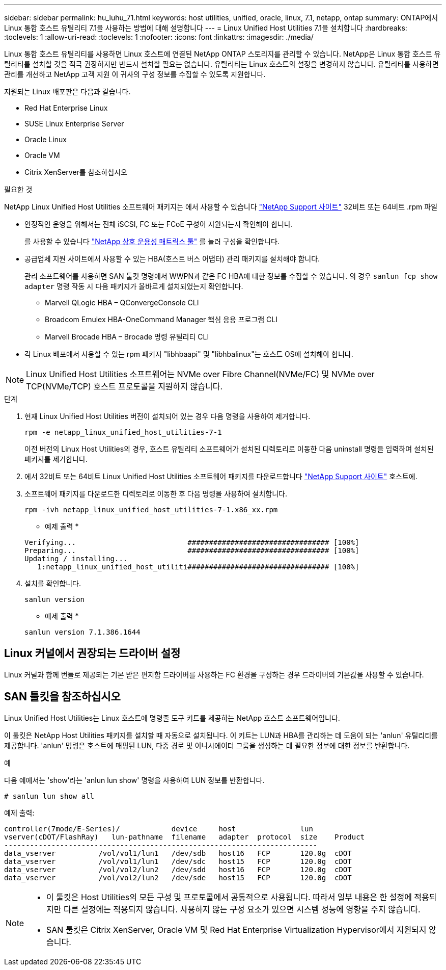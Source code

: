 ---
sidebar: sidebar 
permalink: hu_luhu_71.html 
keywords: host utilities, unified, oracle, linux, 7.1, netapp, ontap 
summary: ONTAP에서 Linux 통합 호스트 유틸리티 7.1을 사용하는 방법에 대해 설명합니다 
---
= Linux Unified Host Utilities 7.1을 설치합니다
:hardbreaks:
:toclevels: 1
:allow-uri-read: 
:toclevels: 1
:nofooter: 
:icons: font
:linkattrs: 
:imagesdir: ./media/


[role="lead"]
Linux 통합 호스트 유틸리티를 사용하면 Linux 호스트에 연결된 NetApp ONTAP 스토리지를 관리할 수 있습니다. NetApp은 Linux 통합 호스트 유틸리티를 설치할 것을 적극 권장하지만 반드시 설치할 필요는 없습니다. 유틸리티는 Linux 호스트의 설정을 변경하지 않습니다. 유틸리티를 사용하면 관리를 개선하고 NetApp 고객 지원 이 귀사의 구성 정보를 수집할 수 있도록 지원합니다.

지원되는 Linux 배포판은 다음과 같습니다.

* Red Hat Enterprise Linux
* SUSE Linux Enterprise Server
* Oracle Linux
* Oracle VM
* Citrix XenServer를 참조하십시오


.필요한 것
NetApp Linux Unified Host Utilities 소프트웨어 패키지는 에서 사용할 수 있습니다 link:https://mysupport.netapp.com/site/products/all/details/hostutilities/downloads-tab/download/61343/7.1/downloads["NetApp Support 사이트"^] 32비트 또는 64비트 .rpm 파일

* 안정적인 운영을 위해서는 전체 iSCSI, FC 또는 FCoE 구성이 지원되는지 확인해야 합니다.
+
를 사용할 수 있습니다 https://mysupport.netapp.com/matrix/imt.jsp?components=65623;64703;&solution=1&isHWU&src=IMT["NetApp 상호 운용성 매트릭스 툴"^] 를 눌러 구성을 확인합니다.

* 공급업체 지원 사이트에서 사용할 수 있는 HBA(호스트 버스 어댑터) 관리 패키지를 설치해야 합니다.
+
관리 소프트웨어를 사용하면 SAN 툴킷 명령에서 WWPN과 같은 FC HBA에 대한 정보를 수집할 수 있습니다. 의 경우 `sanlun fcp show adapter` 명령 작동 시 다음 패키지가 올바르게 설치되었는지 확인합니다.

+
** Marvell QLogic HBA – QConvergeConsole CLI
** Broadcom Emulex HBA-OneCommand Manager 핵심 응용 프로그램 CLI
** Marvell Brocade HBA – Brocade 명령 유틸리티 CLI


* 각 Linux 배포에서 사용할 수 있는 rpm 패키지 "libhbaapi" 및 "libhbalinux"는 호스트 OS에 설치해야 합니다.



NOTE: Linux Unified Host Utilities 소프트웨어는 NVMe over Fibre Channel(NVMe/FC) 및 NVMe over TCP(NVMe/TCP) 호스트 프로토콜을 지원하지 않습니다.

.단계
. 현재 Linux Unified Host Utilities 버전이 설치되어 있는 경우 다음 명령을 사용하여 제거합니다.
+
[source, cli]
----
rpm -e netapp_linux_unified_host_utilities-7-1
----
+
이전 버전의 Linux Host Utilities의 경우, 호스트 유틸리티 소프트웨어가 설치된 디렉토리로 이동한 다음 uninstall 명령을 입력하여 설치된 패키지를 제거합니다.

. 에서 32비트 또는 64비트 Linux Unified Host Utilities 소프트웨어 패키지를 다운로드합니다 link:https://mysupport.netapp.com/site/products/all/details/hostutilities/downloads-tab/download/61343/7.1/downloads["NetApp Support 사이트"^] 호스트에.
. 소프트웨어 패키지를 다운로드한 디렉토리로 이동한 후 다음 명령을 사용하여 설치합니다.
+
[source, cli]
----
rpm -ivh netapp_linux_unified_host_utilities-7-1.x86_xx.rpm
----
+
* 예제 출력 *

+
[listing]
----
Verifying...                          ################################# [100%]
Preparing...                          ################################# [100%]
Updating / installing...
   1:netapp_linux_unified_host_utiliti################################# [100%]
----
. 설치를 확인합니다.
+
[source, cli]
----
sanlun version
----
+
* 예제 출력 *

+
[listing]
----
sanlun version 7.1.386.1644
----




== Linux 커널에서 권장되는 드라이버 설정

Linux 커널과 함께 번들로 제공되는 기본 받은 편지함 드라이버를 사용하는 FC 환경을 구성하는 경우 드라이버의 기본값을 사용할 수 있습니다.



== SAN 툴킷을 참조하십시오

Linux Unified Host Utilities는 Linux 호스트에 명령줄 도구 키트를 제공하는 NetApp 호스트 소프트웨어입니다.

이 툴킷은 NetApp Host Utilities 패키지를 설치할 때 자동으로 설치됩니다. 이 키트는 LUN과 HBA를 관리하는 데 도움이 되는 'anlun' 유틸리티를 제공합니다. 'anlun' 명령은 호스트에 매핑된 LUN, 다중 경로 및 이니시에이터 그룹을 생성하는 데 필요한 정보에 대한 정보를 반환합니다.

.예
다음 예에서는 'show'라는 'anlun lun show' 명령을 사용하여 LUN 정보를 반환합니다.

[source, cli]
----
# sanlun lun show all
----
예제 출력:

[listing]
----
controller(7mode/E-Series)/            device     host               lun
vserver(cDOT/FlashRay)   lun-pathname  filename   adapter  protocol  size    Product
-------------------------------------------------------------------------
data_vserver          /vol/vol1/lun1   /dev/sdb   host16   FCP       120.0g  cDOT
data_vserver          /vol/vol1/lun1   /dev/sdc   host15   FCP       120.0g  cDOT
data_vserver          /vol/vol2/lun2   /dev/sdd   host16   FCP       120.0g  cDOT
data_vserver          /vol/vol2/lun2   /dev/sde   host15   FCP       120.0g  cDOT
----
[NOTE]
====
* 이 툴킷은 Host Utilities의 모든 구성 및 프로토콜에서 공통적으로 사용됩니다. 따라서 일부 내용은 한 설정에 적용되지만 다른 설정에는 적용되지 않습니다. 사용하지 않는 구성 요소가 있으면 시스템 성능에 영향을 주지 않습니다.
* SAN 툴킷은 Citrix XenServer, Oracle VM 및 Red Hat Enterprise Virtualization Hypervisor에서 지원되지 않습니다.


====